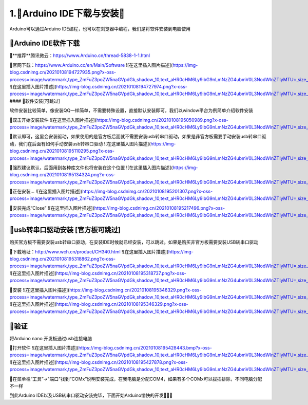 1.🌟Arduino IDE下载与安装🌟
===================================

Arduino可以通过Arduino IDE编程，也可以在浏览器中编程，我们是将软件安装到电脑使用

🚀Arduino IDE软件下载
--------------------------------------------

🔸**推荐**腾讯微云：https://www.Arduino.cn/thread-5838-1-1.html

🔸官网下载：https://www.Arduino.cc/en/Main/Software
![在这里插入图片描述](https://img-blog.csdnimg.cn/20210108194727935.png?x-oss-process=image/watermark,type_ZmFuZ3poZW5naGVpdGk,shadow_10,text_aHR0cHM6Ly9ibG9nLmNzZG4ubmV0L3NodWlnZTIyMTU=,size_16,color_FFFFFF,t_70)
![在这里插入图片描述](https://img-blog.csdnimg.cn/20210108194727974.png?x-oss-process=image/watermark,type_ZmFuZ3poZW5naGVpdGk,shadow_10,text_aHR0cHM6Ly9ibG9nLmNzZG4ubmV0L3NodWlnZTIyMTU=,size_16,color_FFFFFF,t_70)
#### 🎯软件安装[可跳过]

软件安装比较简单，像安装QQ一样简单，不需要特殊设置，直接默认安装即可，我们以window平台为例简单介绍软件安装

🔸双击开始安装软件
![在这里插入图片描述](https://img-blog.csdnimg.cn/20210108195050989.png?x-oss-process=image/watermark,type_ZmFuZ3poZW5naGVpdGk,shadow_10,text_aHR0cHM6Ly9ibG9nLmNzZG4ubmV0L3NodWlnZTIyMTU=,size_16,color_FFFFFF,t_70#pic_center)

🔸默认即可，这里会安装驱动，如果使用的是官方板后面就不需要安装usb转串口驱动，如果是非官方板需要手动安装usb转串口驱动，我们在后面有如何手动安装usb转串口驱动
![在这里插入图片描述](https://img-blog.csdnimg.cn/20210108195110295.png?x-oss-process=image/watermark,type_ZmFuZ3poZW5naGVpdGk,shadow_10,text_aHR0cHM6Ly9ibG9nLmNzZG4ubmV0L3NodWlnZTIyMTU=,size_16,color_FFFFFF,t_70#pic_center)

🔸强烈建议默认，后面用到各种库文件也将安装在这个位置
![在这里插入图片描述](https://img-blog.csdnimg.cn/20210108195134324.png?x-oss-process=image/watermark,type_ZmFuZ3poZW5naGVpdGk,shadow_10,text_aHR0cHM6Ly9ibG9nLmNzZG4ubmV0L3NodWlnZTIyMTU=,size_16,color_FFFFFF,t_70#pic_center)

🔸正在安装...
![在这里插入图片描述](https://img-blog.csdnimg.cn/20210108195201307.png?x-oss-process=image/watermark,type_ZmFuZ3poZW5naGVpdGk,shadow_10,text_aHR0cHM6Ly9ibG9nLmNzZG4ubmV0L3NodWlnZTIyMTU=,size_16,color_FFFFFF,t_70#pic_center)

🔸安装完成“Close”
![在这里插入图片描述](https://img-blog.csdnimg.cn/20210108195217496.png?x-oss-process=image/watermark,type_ZmFuZ3poZW5naGVpdGk,shadow_10,text_aHR0cHM6Ly9ibG9nLmNzZG4ubmV0L3NodWlnZTIyMTU=,size_16,color_FFFFFF,t_70#pic_center)

🛴usb转串口驱动安装 **[官方板可跳过]**
-----------------------------------------------------

购买官方板不需要安装usb转串口驱动，在安装IDE时候就已经安装，可以跳过。如果是购买非官方板需要安装USB转串口驱动

🔸下载地址：http://www.wch.cn/product/CH340.html
![在这里插入图片描述](https://img-blog.csdnimg.cn/20210108195318862.png?x-oss-process=image/watermark,type_ZmFuZ3poZW5naGVpdGk,shadow_10,text_aHR0cHM6Ly9ibG9nLmNzZG4ubmV0L3NodWlnZTIyMTU=,size_16,color_FFFFFF,t_70)
![在这里插入图片描述](https://img-blog.csdnimg.cn/20210108195318737.png?x-oss-process=image/watermark,type_ZmFuZ3poZW5naGVpdGk,shadow_10,text_aHR0cHM6Ly9ibG9nLmNzZG4ubmV0L3NodWlnZTIyMTU=,size_16,color_FFFFFF,t_70)

🔸安装
![在这里插入图片描述](https://img-blog.csdnimg.cn/20210108195346329.png?x-oss-process=image/watermark,type_ZmFuZ3poZW5naGVpdGk,shadow_10,text_aHR0cHM6Ly9ibG9nLmNzZG4ubmV0L3NodWlnZTIyMTU=,size_16,color_FFFFFF,t_70)
![在这里插入图片描述](https://img-blog.csdnimg.cn/20210108195346329.png?x-oss-process=image/watermark,type_ZmFuZ3poZW5naGVpdGk,shadow_10,text_aHR0cHM6Ly9ibG9nLmNzZG4ubmV0L3NodWlnZTIyMTU=,size_16,color_FFFFFF,t_70)

🚢验证
-------------------------------------------

将Arduino nano 开发板通过usb连接电脑

🔶打开软件
![在这里插入图片描述](https://img-blog.csdnimg.cn/20210108195428443.bmp?x-oss-process=image/watermark,type_ZmFuZ3poZW5naGVpdGk,shadow_10,text_aHR0cHM6Ly9ibG9nLmNzZG4ubmV0L3NodWlnZTIyMTU=,size_16,color_FFFFFF,t_70)
![在这里插入图片描述](https://img-blog.csdnimg.cn/20210108195427878.png?x-oss-process=image/watermark,type_ZmFuZ3poZW5naGVpdGk,shadow_10,text_aHR0cHM6Ly9ibG9nLmNzZG4ubmV0L3NodWlnZTIyMTU=,size_16,color_FFFFFF,t_70)

🔶在菜单栏“工具”->"端口"找到“COMx”说明安装完成，在我电脑是分配COM4，如果有多个COMx可以拔插排除，不同电脑分配不一样

到此Arduino IDE以及USB转串口驱动安装完毕，下面开始Arduino愉快的开发🎉🎉🎉